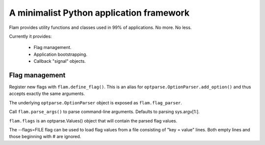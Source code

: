 A minimalist Python application framework
=========================================

Flam provides utility functions and classes used in 99% of applications. No
more. No less.

Currently it provides:

  - Flag management.
  - Application bootstrapping.
  - Callback "signal" objects.

Flag management
---------------

Register new flags with ``flam.define_flag()``. This is an alias for
``optparse.OptionParser.add_option()`` and thus accepts exactly the same arguments.

The underlying ``optparse.OptionParser`` object is exposed as ``flam.flag_parser``.

Call ``flam.parse_args()`` to parse command-line arguments. Defaults to
parsing sys.argv[1:].

``flam.flags`` is an optparse.Values() object that will contain the parsed
flag values.

The --flags=FILE flag can be used to load flag values from a file consisting of
"key = value" lines. Both empty lines and those beginning with # are ignored.
